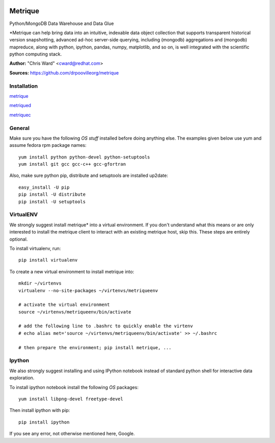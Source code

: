 .. image:: src/metriqued/metriqued/static/img/metrique_logo.png

Metrique
========

Python/MongoDB Data Warehouse and Data Glue

*Metrique can help bring data into an intuitive, indexable 
data object collection that supports transparent 
historical version snapshotting, advanced ad-hoc 
server-side querying, including (mongodb) aggregations 
and (mongodb) mapreduce, along with python, ipython, 
pandas, numpy, matplotlib, and so on, is well integrated 
with the scientific python computing stack. 

**Author:** "Chris Ward" <cward@redhat.com>

**Sources:** https://github.com/drpoovilleorg/metrique


Installation
------------

`metrique <https://github.com/drpoovilleorg/metrique/tree/master/src/metrique>`_

`metriqued <https://github.com/drpoovilleorg/metrique/tree/master/src/metriqued>`_

`metriquec <https://github.com/drpoovilleorg/metrique/tree/master/src/metriquec>`_

General
-------

Make sure you have the following *OS stuff* installed 
before doing anything else. The examples given below 
use yum and assume fedora rpm package names::

    yum install python python-devel python-setuptools
    yum install git gcc gcc-c++ gcc-gfortran

Also, make sure python pip, distribute and setuptools 
are installed up2date:: 

    easy_install -U pip
    pip install -U distribute
    pip install -U setuptools


VirtualENV
----------
We strongly suggest install metrique* into
a virtual environment. If you don't understand
what this means or are only interested to
install the metrique client to interact with
an existing metrique host, skip this. These
steps are entirely optional.

To install virtualenv, run:: 

    pip install virtualenv

To create a new virtual environment to install metrique into::

    mkdir ~/virtenvs
    virtualenv --no-site-packages ~/virtenvs/metriqueenv

    # activate the virtual environment
    source ~/virtenvs/metriqueenv/bin/activate

    # add the following line to .bashrc to quickly enable the virtenv
    # echo alias met='source ~/virtenvs/metriqueenv/bin/activate' >> ~/.bashrc

    # then prepare the environment; pip install metrique, ...

Ipython
-------
We also strongly suggest installing and using IPython 
notebook instead of standard python shell for 
interactive data exploration.

To install ipython notebook install the following 
*OS* packages::

    yum install libpng-devel freetype-devel 

Then install ipython with pip::

    pip install ipython


If you see any error, not otherwise mentioned here, Google.

